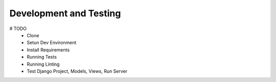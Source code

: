 =======================
Development and Testing
=======================


# TODO
  - Clone
  - Setun Dev Environment
  - Install Requirements
  - Running Tests
  - Running Linting
  - Test Django Project, Models, Views, Run Server
